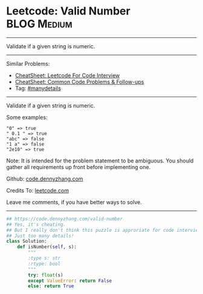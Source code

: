 * Leetcode: Valid Number                                        :BLOG:Medium:
#+STARTUP: showeverything
#+OPTIONS: toc:nil \n:t ^:nil creator:nil d:nil
:PROPERTIES:
:type:     manydetails
:END:
---------------------------------------------------------------------
Validate if a given string is numeric.
---------------------------------------------------------------------
#+BEGIN_HTML
<a href="https://github.com/dennyzhang/code.dennyzhang.com/tree/master/problems/valid-number"><img align="right" width="200" height="183" src="https://www.dennyzhang.com/wp-content/uploads/denny/watermark/github.png" /></a>
#+END_HTML
Similar Problems:
- [[https://cheatsheet.dennyzhang.com/cheatsheet-leetcode-A4][CheatSheet: Leetcode For Code Interview]]
- [[https://cheatsheet.dennyzhang.com/cheatsheet-followup-A4][CheatSheet: Common Code Problems & Follow-ups]]
- Tag: [[https://code.dennyzhang.com/review-manydetails][#manydetails]]
---------------------------------------------------------------------
Validate if a given string is numeric.

Some examples:
#+BEGIN_EXAMPLE
"0" => true
" 0.1 " => true
"abc" => false
"1 a" => false
"2e10" => true
#+END_EXAMPLE
Note: It is intended for the problem statement to be ambiguous. You should gather all requirements up front before implementing one.

Github: [[https://github.com/dennyzhang/code.dennyzhang.com/tree/master/problems/valid-number][code.dennyzhang.com]]

Credits To: [[https://leetcode.com/problems/valid-number/description/][leetcode.com]]

Leave me comments, if you have better ways to solve.
---------------------------------------------------------------------
#+BEGIN_SRC python
## https://code.dennyzhang.com/valid-number
## Yes, it's cheating.
## But I really don't think this puzzle is approriate for code interview.
## Just too many details!
class Solution:
    def isNumber(self, s):
        """
        :type s: str
        :rtype: bool
        """
        try: float(s)
        except ValueError: return False
        else: return True
#+END_SRC

#+BEGIN_HTML
<div style="overflow: hidden;">
<div style="float: left; padding: 5px"> <a href="https://www.linkedin.com/in/dennyzhang001"><img src="https://www.dennyzhang.com/wp-content/uploads/sns/linkedin.png" alt="linkedin" /></a></div>
<div style="float: left; padding: 5px"><a href="https://github.com/dennyzhang"><img src="https://www.dennyzhang.com/wp-content/uploads/sns/github.png" alt="github" /></a></div>
<div style="float: left; padding: 5px"><a href="https://www.dennyzhang.com/slack" target="_blank" rel="nofollow"><img src="https://www.dennyzhang.com/wp-content/uploads/sns/slack.png" alt="slack"/></a></div>
</div>
#+END_HTML

